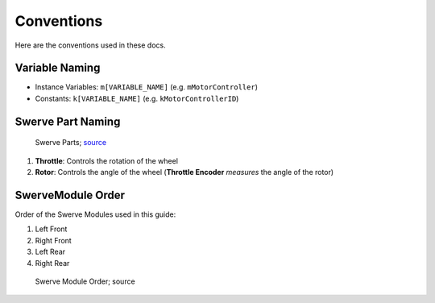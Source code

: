 ###########
Conventions
###########

Here are the conventions used in these docs.

Variable Naming
***************

- Instance Variables: ``m[VARIABLE_NAME]`` (e.g. ``mMotorController``)

- Constants: ``k[VARIABLE_NAME]`` (e.g. ``kMotorControllerID``)

Swerve Part Naming
******************

.. figure:: ../Photos/Hardware/AnnotatedMK4.png
    :alt: Swerve Parts
    :target: https://www.swervedrivespecialties.com/collections/kits/products/mk4-swerve-module
    :scale: 50%

    Swerve Parts; `source <https://www.swervedrivespecialties.com/collections/kits/products/mk4-swerve-module>`_

1. **Throttle**: Controls the rotation of the wheel
2. **Rotor**: Controls the angle of the wheel (**Throttle Encoder** *measures* the angle of the rotor)

SwerveModule Order
******************

Order of the Swerve Modules used in this guide:

1. Left Front
2. Right Front
3. Left Rear
4. Right Rear

.. figure:: ../Photos/AnnotatedSwerveDrive.png
    :alt: Swerve Module Order
    :target: https://www.reddit.com/r/FRC/comments/mrhzks/the_mk2_swerve_drive_from_swerve_drive/
    :scale: 50%
    
    Swerve Module Order; source
    